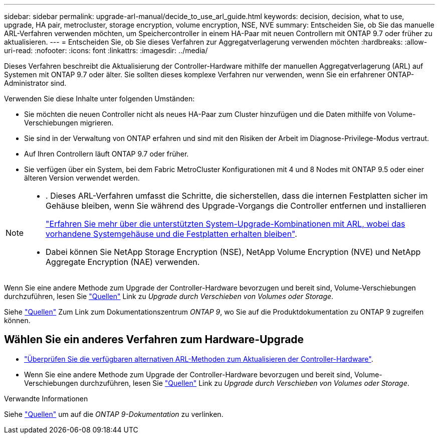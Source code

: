 ---
sidebar: sidebar 
permalink: upgrade-arl-manual/decide_to_use_arl_guide.html 
keywords: decision, decision, what to use, upgrade, HA pair, metrocluster, storage encryption, volume encryption, NSE, NVE 
summary: Entscheiden Sie, ob Sie das manuelle ARL-Verfahren verwenden möchten, um Speichercontroller in einem HA-Paar mit neuen Controllern mit ONTAP 9.7 oder früher zu aktualisieren. 
---
= Entscheiden Sie, ob Sie dieses Verfahren zur Aggregatverlagerung verwenden möchten
:hardbreaks:
:allow-uri-read: 
:nofooter: 
:icons: font
:linkattrs: 
:imagesdir: ../media/


[role="lead"]
Dieses Verfahren beschreibt die Aktualisierung der Controller-Hardware mithilfe der manuellen Aggregatverlagerung (ARL) auf Systemen mit ONTAP 9.7 oder älter. Sie sollten dieses komplexe Verfahren nur verwenden, wenn Sie ein erfahrener ONTAP-Administrator sind.

Verwenden Sie diese Inhalte unter folgenden Umständen:

* Sie möchten die neuen Controller nicht als neues HA-Paar zum Cluster hinzufügen und die Daten mithilfe von Volume-Verschiebungen migrieren.
* Sie sind in der Verwaltung von ONTAP erfahren und sind mit den Risiken der Arbeit im Diagnose-Privilege-Modus vertraut.
* Auf Ihren Controllern läuft ONTAP 9.7 oder früher.
* Sie verfügen über ein System, bei dem Fabric MetroCluster Konfigurationen mit 4 und 8 Nodes mit ONTAP 9.5 oder einer älteren Version verwendet werden.


[NOTE]
====
* . Dieses ARL-Verfahren umfasst die Schritte, die sicherstellen, dass die internen Festplatten sicher im Gehäuse bleiben, wenn Sie während des Upgrade-Vorgangs die Controller entfernen und installieren
+
link:../upgrade-arl-auto-affa900/decide_to_use_the_aggregate_relocation_guide.html#supported-systems-in-chassis["Erfahren Sie mehr über die unterstützten System-Upgrade-Kombinationen mit ARL, wobei das vorhandene Systemgehäuse und die Festplatten erhalten bleiben"].

* Dabei können Sie NetApp Storage Encryption (NSE), NetApp Volume Encryption (NVE) und NetApp Aggregate Encryption (NAE) verwenden.


====
Wenn Sie eine andere Methode zum Upgrade der Controller-Hardware bevorzugen und bereit sind, Volume-Verschiebungen durchzuführen, lesen Sie link:other_references.html["Quellen"] Link zu _Upgrade durch Verschieben von Volumes oder Storage_.

Siehe link:other_references.html["Quellen"] Zum Link zum Dokumentationszentrum _ONTAP 9_, wo Sie auf die Produktdokumentation zu ONTAP 9 zugreifen können.



== Wählen Sie ein anderes Verfahren zum Hardware-Upgrade

* link:../upgrade-arl/index.html["Überprüfen Sie die verfügbaren alternativen ARL-Methoden zum Aktualisieren der Controller-Hardware"].
* Wenn Sie eine andere Methode zum Upgrade der Controller-Hardware bevorzugen und bereit sind, Volume-Verschiebungen durchzuführen, lesen Sie link:other_references.html["Quellen"] Link zu _Upgrade durch Verschieben von Volumes oder Storage_.


.Verwandte Informationen
Siehe link:other_references.html["Quellen"] um auf die _ONTAP 9-Dokumentation_ zu verlinken.
